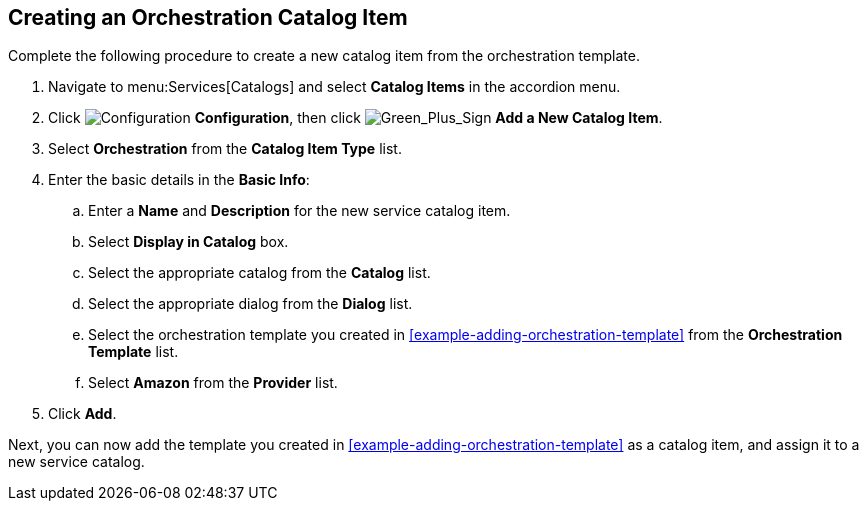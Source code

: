 [[example-adding-orchestration-catalog-item]]
== Creating an Orchestration Catalog Item

Complete the following procedure to create a new catalog item from the orchestration template.

. Navigate to menu:Services[Catalogs] and select *Catalog Items* in the accordion menu.
. Click image:1847.png[Configuration] *Configuration*, then click image:1848.png[Green_Plus_Sign] *Add a New Catalog Item*. 
. Select *Orchestration* from the *Catalog Item Type* list.
. Enter the basic details in the *Basic Info*:
.. Enter a *Name* and *Description* for the new service catalog item. 
.. Select *Display in Catalog* box.
.. Select the appropriate catalog from the *Catalog* list.
.. Select the appropriate dialog from the *Dialog* list.
.. Select the orchestration template you created in xref:example-adding-orchestration-template[] from the *Orchestration Template* list.
.. Select *Amazon* from the *Provider* list.
. Click *Add*.

Next, you can now add the template you created in xref:example-adding-orchestration-template[] as a catalog item, and assign it to a new service catalog.
